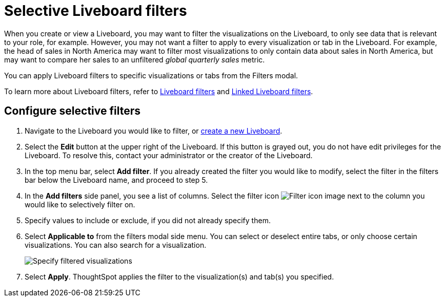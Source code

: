 = Selective Liveboard filters
:last_updated: 11/05/2021
:linkattrs:
:experimental:
:page-layout: default-cloud
:page-aliases: /complex-search/selective-filters.adoc, /pinboard-filters-selective.adoc
:description: Learn how to specify which Liveboard visualizations a Liveboard filter should apply to.



When you create or view a Liveboard, you may want to filter the visualizations on the Liveboard, to only see data that is relevant to your role, for example.
However, you may not want a filter to apply to every visualization or tab in the Liveboard.
For example, the head of sales in North America may want to filter most visualizations to only contain data about sales in North America, but may want to compare her sales to an unfiltered _global quarterly sales_ metric.

You can apply Liveboard filters to specific visualizations or tabs from the Filters modal.

To learn more about Liveboard filters, refer to xref:liveboard-filters.adoc[Liveboard filters] and xref:liveboard-filters-linked.adoc[Linked Liveboard filters].

== Configure selective filters

. Navigate to the Liveboard you would like to filter, or xref:liveboard-compose.adoc[create a new Liveboard].
. Select the *Edit* button at the upper right of the Liveboard. If this button is grayed out, you do not have edit privileges for the Liveboard. To resolve this, contact your administrator or the creator of the Liveboard.
. In the top menu bar, select *Add filter*. If you already created the filter you would like to modify, select the filter in the filters bar below the Liveboard name, and proceed to step 5.
. In the *Add filters* side panel, you see a list of columns. Select the filter icon image:icon-filter-10px.png[Filter icon image] next to the column you would like to selectively filter on.
. Specify values to include or exclude, if you did not already specify them.
. Select *Applicable to* from the filters modal side menu.
You can select or deselect entire tabs, or only choose certain visualizations.
You can also search for a visualization.
+
image::liveboard-filter-applicable-to-tabs.png[Specify filtered visualizations]

. Select *Apply*.
ThoughtSpot applies the filter to the visualization(s) and tab(s) you specified.
